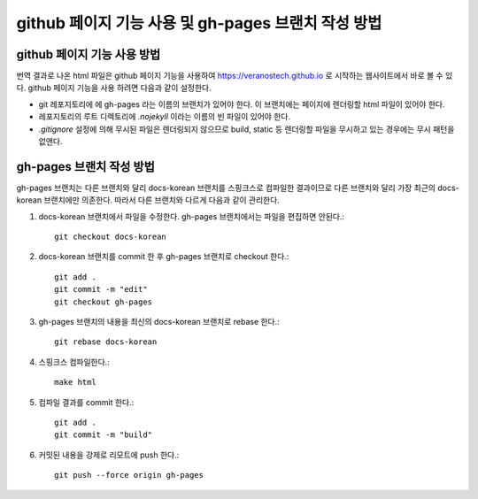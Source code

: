 github 페이지 기능 사용 및 gh-pages 브랜치 작성 방법
================================================================================

github 페이지 기능 사용 방법
--------------------------------------------------------------------------------

번역 결과로 나온 html 파일은 github 페이지 기능을 사용하여 https://veranostech.github.io 로 
시작하는 웹사이트에서 바로 볼 수 있다.
github 페이지 기능을 사용 하려면 다음과 같이 설정한다.

* git 레포지토리에 에 gh-pages 라는 이름의 브랜치가 있어야 한다. 
  이 브랜치에는 페이지에 렌더링할 html 파일이 있어야 한다.

* 레포지토리의 루트 디렉토리에 `.nojekyll` 이라는 이름의 빈 파일이 있어야 한다.

* `.gitignore` 설정에 의해 무시된 파일은 렌더링되지 않으므로 build, static 등 렌더링할 파일을
  무시하고 있는 경우에는 무시 패턴을 없앤다.


gh-pages 브랜치 작성 방법
--------------------------------------------------------------------------------

gh-pages 브랜치는 다른 브랜치와 달리 docs-korean 브랜치를 스핑크스로 컴파일한 결과이므로 
다른 브랜치와 달리 가장 최근의 docs-korean 브랜치에만 의존한다. 
따라서 다른 브랜치와 다르게 다음과 같이 관리한다.

1. docs-korean 브랜치에서 파일을 수정한다. gh-pages 브랜치에서는 파일을 편집하면 안된다.::

    git checkout docs-korean

2. docs-korean 브랜치를 commit 한 후 gh-pages 브랜치로 checkout 한다.::

    git add .
    git commit -m "edit"
    git checkout gh-pages

3. gh-pages 브랜치의 내용을 최신의 docs-korean 브랜치로 rebase 한다.::

    git rebase docs-korean

4. 스핑크스 컴파일한다.::

    make html

5. 컴파일 결과를 commit 한다.::

    git add .
    git commit -m "build"

6. 커밋된 내용을 강제로 리모트에 push 한다.::

    git push --force origin gh-pages
